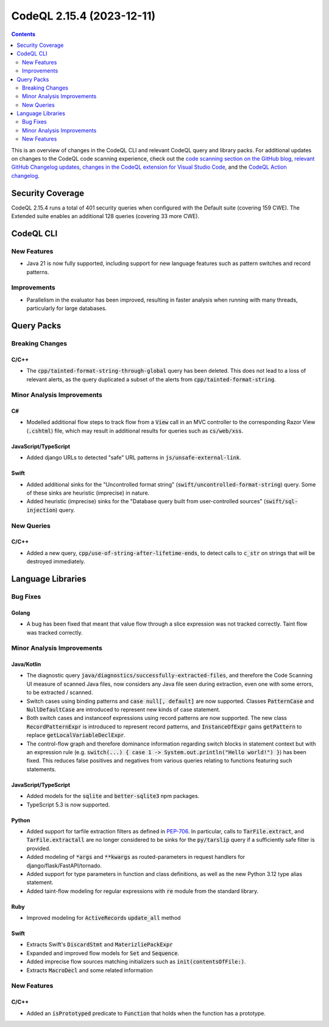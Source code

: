 .. _codeql-cli-2.15.4:

==========================
CodeQL 2.15.4 (2023-12-11)
==========================

.. contents:: Contents
   :depth: 2
   :local:
   :backlinks: none

This is an overview of changes in the CodeQL CLI and relevant CodeQL query and library packs. For additional updates on changes to the CodeQL code scanning experience, check out the `code scanning section on the GitHub blog <https://github.blog/tag/code-scanning/>`__, `relevant GitHub Changelog updates <https://github.blog/changelog/label/application-security/>`__, `changes in the CodeQL extension for Visual Studio Code <https://marketplace.visualstudio.com/items/GitHub.vscode-codeql/changelog>`__, and the `CodeQL Action changelog <https://github.com/github/codeql-action/blob/main/CHANGELOG.md>`__.

Security Coverage
-----------------

CodeQL 2.15.4 runs a total of 401 security queries when configured with the Default suite (covering 159 CWE). The Extended suite enables an additional 128 queries (covering 33 more CWE).

CodeQL CLI
----------

New Features
~~~~~~~~~~~~

*   Java 21 is now fully supported, including support for new language features such as pattern switches and record patterns.

Improvements
~~~~~~~~~~~~

*   Parallelism in the evaluator has been improved, resulting in faster analysis when running with many threads, particularly for large databases.

Query Packs
-----------

Breaking Changes
~~~~~~~~~~~~~~~~

C/C++
"""""

*   The :code:`cpp/tainted-format-string-through-global` query has been deleted. This does not lead to a loss of relevant alerts, as the query duplicated a subset of the alerts from :code:`cpp/tainted-format-string`.

Minor Analysis Improvements
~~~~~~~~~~~~~~~~~~~~~~~~~~~

C#
""

*   Modelled additional flow steps to track flow from a :code:`View` call in an MVC controller to the corresponding Razor View (:code:`.cshtml`) file, which may result in additional results for queries such as :code:`cs/web/xss`.

JavaScript/TypeScript
"""""""""""""""""""""

*   Added django URLs to detected "safe" URL patterns in :code:`js/unsafe-external-link`.

Swift
"""""

*   Added additional sinks for the "Uncontrolled format string" (:code:`swift/uncontrolled-format-string`) query. Some of these sinks are heuristic (imprecise) in nature.
*   Added heuristic (imprecise) sinks for the "Database query built from user-controlled sources" (:code:`swift/sql-injection`) query.

New Queries
~~~~~~~~~~~

C/C++
"""""

*   Added a new query, :code:`cpp/use-of-string-after-lifetime-ends`, to detect calls to :code:`c_str` on strings that will be destroyed immediately.

Language Libraries
------------------

Bug Fixes
~~~~~~~~~

Golang
""""""

*   A bug has been fixed that meant that value flow through a slice expression was not tracked correctly. Taint flow was tracked correctly.

Minor Analysis Improvements
~~~~~~~~~~~~~~~~~~~~~~~~~~~

Java/Kotlin
"""""""""""

*   The diagnostic query :code:`java/diagnostics/successfully-extracted-files`, and therefore the Code Scanning UI measure of scanned Java files, now considers any Java file seen during extraction, even one with some errors, to be extracted / scanned.
*   Switch cases using binding patterns and :code:`case null[, default]` are now supported. Classes :code:`PatternCase` and :code:`NullDefaultCase` are introduced to represent new kinds of case statement.
*   Both switch cases and instanceof expressions using record patterns are now supported. The new class :code:`RecordPatternExpr` is introduced to represent record patterns, and :code:`InstanceOfExpr` gains :code:`getPattern` to replace :code:`getLocalVariableDeclExpr`.
*   The control-flow graph and therefore dominance information regarding switch blocks in statement context but with an expression rule (e.g. :code:`switch(...) { case 1 -> System.out.println("Hello world!") }`) has been fixed. This reduces false positives and negatives from various queries relating to functions featuring such statements.

JavaScript/TypeScript
"""""""""""""""""""""

*   Added models for the :code:`sqlite` and :code:`better-sqlite3` npm packages.
*   TypeScript 5.3 is now supported.

Python
""""""

*   Added support for tarfile extraction filters as defined in `PEP-706 <https://peps.python.org/pep-0706>`__. In particular, calls to :code:`TarFile.extract`, and :code:`TarFile.extractall` are no longer considered to be sinks for the :code:`py/tarslip` query if a sufficiently safe filter is provided.
*   Added modeling of :code:`*args` and :code:`**kwargs` as routed-parameters in request handlers for django/flask/FastAPI/tornado.
*   Added support for type parameters in function and class definitions, as well as the new Python 3.12 type alias statement.
*   Added taint-flow modeling for regular expressions with :code:`re` module from the standard library.

Ruby
""""

*   Improved modeling for :code:`ActiveRecord`\ s :code:`update_all` method

Swift
"""""

*   Extracts Swift's :code:`DiscardStmt` and :code:`MaterizliePackExpr`
*   Expanded and improved flow models for :code:`Set` and :code:`Sequence`.
*   Added imprecise flow sources matching initializers such as :code:`init(contentsOfFile:)`.
*   Extracts :code:`MacroDecl` and some related information

New Features
~~~~~~~~~~~~

C/C++
"""""

*   Added an :code:`isPrototyped` predicate to :code:`Function` that holds when the function has a prototype.
